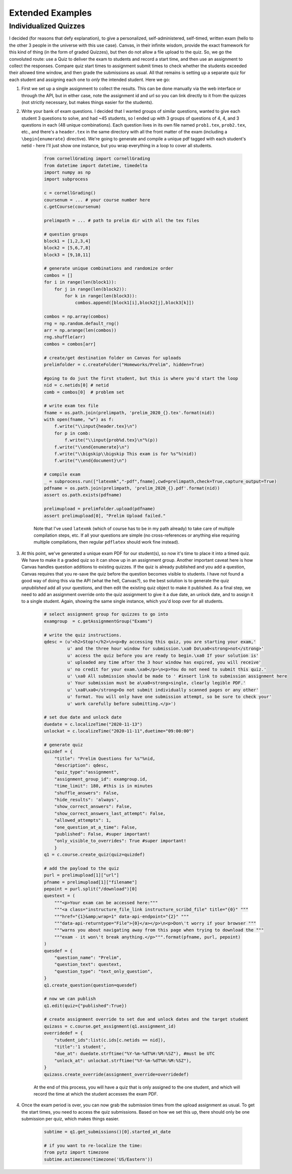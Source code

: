 Extended Examples
====================

Individualized Quizzes
------------------------

I decided (for reasons that defy explanation), to give a personalized, self-administered, self-timed, written exam (hello to the other 3 people in the universe with this use case). Canvas, in their infinite wisdom, provide the exact framework for this kind of thing (in the form of graded Quizzes), but then do not allow a file upload to the quiz.  So, we go the convoluted route:  use a Quiz to deliver the exam to students and record a start time, and then use an assignment to collect the responses.  Compare quiz start times to assignment submit times to check whether the students exceeded their allowed time window, and then grade the submissions as usual.  All that remains is setting up a separate quiz for each student and assigning each one to *only* the intended student.  Here we go:

#. First we set up a single assignment to collect the results.  This can be done manually via the web interface or through the API, but in either case, note the assignment id and url so you can link directly to it from the quizzes (not strictly necessary, but makes things easier for the students).

#. Write your bank of exam questions. I decided that I wanted groups of similar questions, wanted to give each student 3 questions to solve, and had ~45 students, so I ended up with 3 groups of questions of 4, 4, and 3 questions in each (48 unique combinations).  Each question lives in its own file named ``prob1.tex``, ``prob2.tex``, etc., and there's a ``header.tex`` in the same directory with all the front matter of the exam (including a ``\begin{enumerate}`` directive). We're going to generate and compile a unique pdf tagged with each student's netid - here I'll just show one instance, but you wrap everything in a loop to cover all students.

    .. code-block:: python

        from cornellGrading import cornellGrading
        from datetime import datetime, timedelta
        import numpy as np
        import subprocess

        c = cornellGrading()
        coursenum = ... # your course number here
        c.getCourse(coursenum)

        prelimpath = ... # path to prelim dir with all the tex files

        # question groups
        block1 = [1,2,3,4]
        block2 = [5,6,7,8]
        block3 = [9,10,11]

        # generate unique combinations and randomize order
        combos = []
        for i in range(len(block1)):
            for j in range(len(block2)):
                for k in range(len(block3)):
                    combos.append([block1[i],block2[j],block3[k]])

        combos = np.array(combos)
        rng = np.random.default_rng()
        arr = np.arange(len(combos))
        rng.shuffle(arr)
        combos = combos[arr]

        # create/get destination folder on Canvas for uploads
        prelimfolder = c.createFolder("Homeworks/Prelim", hidden=True)

        #going to do just the first student, but this is where you'd start the loop
        nid = c.netids[0] # netid
        comb = combos[0]  # problem set

        # write exam tex file
        fname = os.path.join(prelimpath, 'prelim_2020_{}.tex'.format(nid))
        with open(fname, "w") as f:
            f.write("\\input{header.tex}\n")
            for p in comb:
                f.write("\\input{prob%d.tex}\n"%(p))
            f.write("\\end{enumerate}\n")
            f.write("\\bigskip\\bigskip This exam is for %s"%(nid))
            f.write("\\end{document}\n")

        # compile exam
        _ = subprocess.run(["latexmk","-pdf",fname],cwd=prelimpath,check=True,capture_output=True)
        pdfname = os.path.join(prelimpath, 'prelim_2020_{}.pdf'.format(nid))
        assert os.path.exists(pdfname)

        prelimupload = prelimfolder.upload(pdfname)
        assert prelimupload[0], "Prelim Upload failed."

    Note that I've used ``latexmk`` (which of course has to be in my path already) to take care of multiple compilation steps, etc.  If all your questions are simple (no cross-references or anything else requiring multiple compilations, then regular ``pdflatex`` should work fine instead).

#. At this point, we've generated a unique exam PDF for our student(s), so now it's time to place it into a timed quiz.  We have to make it a graded quiz so it can show up in an assignment group. Another important caveat here is how Canvas handles question additions to existing quizzes.  If the quiz is already published and you add a question, Canvas requires that you re-save the quiz before the question becomes visible to students.  I have not found a good way of doing this via the API (what the hell, Canvas?), so the best solution is to generate the quiz *unpublished* add all your questions, and then edit the existing quiz object to make it published.  As a final step, we need to add an assignment override onto the quiz assignment to give it a due date, an unlock date, and to assign it to a single student. Again, showing the same single instance, which you'd loop over for all students.

    .. code-block:: python

        # select assignment group for quizzes to go into
        examgroup  = c.getAssignmentGroup("Exams")

        # write the quiz instructions.
        qdesc = (u'<h2>Stop!</h2>\n<p>By accessing this quiz, you are starting your exam,'
                 u' and the three hour window for submission.\xa0 Do\xa0<strong>not</strong>'
                 u' access the quiz before you are ready to begin.\xa0 If your solution is'
                 u' uploaded any time after the 3 hour window has expired, you will receive'
                 u' no credit for your exam.\xa0</p>\n<p>You do not need to submit this quiz.'
                 u' \xa0 All submission should be made to ' #insert link to submission assignment here
                 u' Your submission must be a\xa0<strong>single, clearly legible PDF.'
                 u' \xa0\xa0</strong>Do not submit individually scanned pages or any other'
                 u' format. You will only have one submission attempt, so be sure to check your'
                 u' work carefully before submitting.</p>')

        # set due date and unlock date
        duedate = c.localizeTime("2020-11-13")
        unlockat = c.localizeTime("2020-11-11",duetime="09:00:00")

        # generate quiz
        quizdef = {
            "title": "Prelim Questions for %s"%nid,
            "description": qdesc,
            "quiz_type":"assignment",
            "assignment_group_id": examgroup.id,
            "time_limit": 180, #this is in minutes
            "shuffle_answers": False,
            "hide_results": 'always',
            "show_correct_answers": False,
            "show_correct_answers_last_attempt": False,
            "allowed_attempts": 1,
            "one_question_at_a_time": False,
            "published": False, #super important!
            "only_visible_to_overrides": True #super important!
            }
        q1 = c.course.create_quiz(quiz=quizdef)

        # add the payload to the quiz
        purl = prelimupload[1]["url"]
        pfname = prelimupload[1]["filename"]
        pepoint = purl.split("/download")[0]
        questext = (
            """<p>Your exam can be accessed here:"""
            """<a class="instructure_file_link instructure_scribd_file" title="{0}" """
            """href="{1}&amp;wrap=1" data-api-endpoint="{2}" """
            """data-api-returntype="File">{0}</a></p>\n<p>Don\'t worry if your browser """
            """warns you about navigating away from this page when trying to download the """
            """exam - it won\'t break anything.</p>""".format(pfname, purl, pepoint)
        )
        quesdef = {
            "question_name": "Prelim",
            "question_text": questext,
            "question_type": "text_only_question",
        }
        q1.create_question(question=quesdef)

        # now we can publish
        q1.edit(quiz={"published":True})

        # create assignment override to set due and unlock dates and the target student
        quizass = c.course.get_assignment(q1.assignment_id)
        overridedef = {
            "student_ids":list(c.ids[c.netids == nid]),
            "title":'1 student',
            "due_at": duedate.strftime("%Y-%m-%dT%H:%M:%SZ"), #must be UTC
            "unlock_at": unlockat.strftime("%Y-%m-%dT%H:%M:%SZ"),
        }
        quizass.create_override(assignment_override=overridedef)

    At the end of this process, you will have a quiz that is only assigned to the one student, and which will record the time at which the student accesses the exam PDF.

#. Once the exam period is over, you can now grab the submission times from the upload assignment as usual.  To get the start times, you need to access the quiz submissions.  Based on how we set this up, there should only be one submission per quiz, which makes things easier.

    .. code-block:: python

        subtime = q1.get_submissions()[0].started_at_date

        # if you want to re-localize the time:
        from pytz import timezone
        subtime.astimezone(timezone('US/Eastern'))



